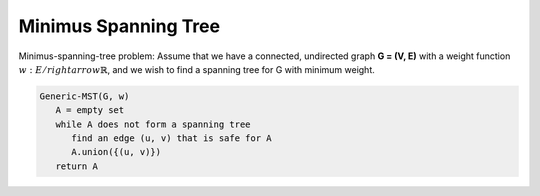 *********************
Minimus Spanning Tree
*********************

Minimus-spanning-tree problem: Assume that we have a connected, undirected graph **G = (V, E)**
with a weight function :math:`w: E /rightarrow \mathbb{R}`, and we wish to find a spanning tree for G 
with minimum weight.

.. code-block:: none

   Generic-MST(G, w)
      A = empty set
      while A does not form a spanning tree
         find an edge (u, v) that is safe for A
         A.union({(u, v)})
      return A